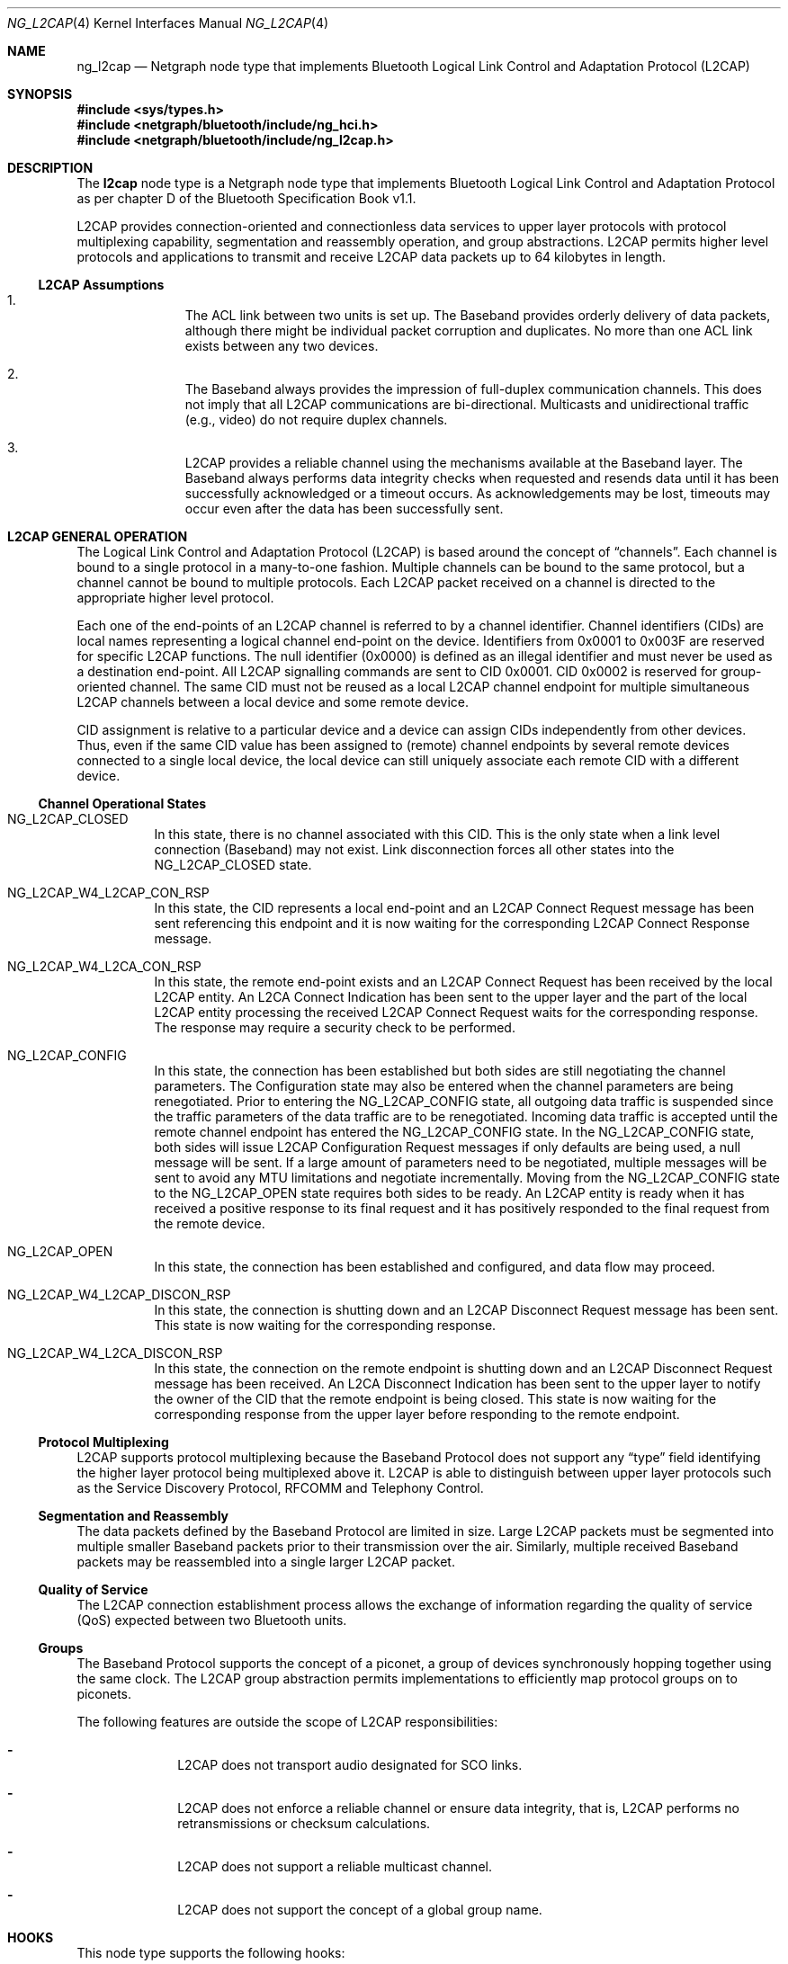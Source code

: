 .\" Copyright (c) 2001-2002 Maksim Yevmenkin <m_evmenkin@yahoo.com>
.\" All rights reserved.
.\"
.\" Redistribution and use in source and binary forms, with or without
.\" modification, are permitted provided that the following conditions
.\" are met:
.\" 1. Redistributions of source code must retain the above copyright
.\"    notice, this list of conditions and the following disclaimer.
.\" 2. Redistributions in binary form must reproduce the above copyright
.\"    notice, this list of conditions and the following disclaimer in the
.\"    documentation and/or other materials provided with the distribution.
.\"
.\" THIS SOFTWARE IS PROVIDED BY THE AUTHOR AND CONTRIBUTORS ``AS IS'' AND
.\" ANY EXPRESS OR IMPLIED WARRANTIES, INCLUDING, BUT NOT LIMITED TO, THE
.\" IMPLIED WARRANTIES OF MERCHANTABILITY AND FITNESS FOR A PARTICULAR PURPOSE
.\" ARE DISCLAIMED. IN NO EVENT SHALL THE AUTHOR OR CONTRIBUTORS BE LIABLE
.\" FOR ANY DIRECT, INDIRECT, INCIDENTAL, SPECIAL, EXEMPLARY, OR CONSEQUENTIAL
.\" DAMAGES (INCLUDING, BUT NOT LIMITED TO, PROCUREMENT OF SUBSTITUTE GOODS
.\" OR SERVICES; LOSS OF USE, DATA, OR PROFITS; OR BUSINESS INTERRUPTION)
.\" HOWEVER CAUSED AND ON ANY THEORY OF LIABILITY, WHETHER IN CONTRACT, STRICT
.\" LIABILITY, OR TORT (INCLUDING NEGLIGENCE OR OTHERWISE) ARISING IN ANY WAY
.\" OUT OF THE USE OF THIS SOFTWARE, EVEN IF ADVISED OF THE POSSIBILITY OF
.\" SUCH DAMAGE.
.\"
.\" $Id: ng_l2cap.4,v 1.1.1.2 2006-02-25 02:35:41 laffer1 Exp $
.\" $FreeBSD: src/share/man/man4/ng_l2cap.4,v 1.10 2005/01/21 08:36:37 ru Exp $
.\"
.Dd July 4, 2002
.Dt NG_L2CAP 4
.Os
.Sh NAME
.Nm ng_l2cap
.Nd Netgraph node type that implements Bluetooth Logical Link Control and
Adaptation Protocol (L2CAP)
.Sh SYNOPSIS
.In sys/types.h
.In netgraph/bluetooth/include/ng_hci.h
.In netgraph/bluetooth/include/ng_l2cap.h
.Sh DESCRIPTION
The
.Nm l2cap
node type is a Netgraph node type that implements Bluetooth Logical Link
Control and Adaptation Protocol as per chapter D of the Bluetooth Specification
Book v1.1.
.Pp
L2CAP provides connection-oriented and connectionless data services to upper
layer protocols with protocol multiplexing capability, segmentation and
reassembly operation, and group abstractions.
L2CAP permits higher level
protocols and applications to transmit and receive L2CAP data packets up to
64 kilobytes in length.
.Ss L2CAP Assumptions
.Bl -enum -offset indent
.It
The ACL link between two units is set up.
The Baseband provides orderly
delivery of data packets, although there might be individual packet corruption
and duplicates.
No more than one ACL link exists between any two devices.
.It
The Baseband always provides the impression of full-duplex communication
channels.
This does not imply that all L2CAP communications are bi-directional.
Multicasts and unidirectional traffic (e.g., video) do not require duplex
channels.
.It
L2CAP provides a reliable channel using the mechanisms available at the
Baseband layer.
The Baseband always performs data integrity checks when
requested and resends data until it has been successfully acknowledged or
a timeout occurs.
As acknowledgements may be lost, timeouts may
occur even after the data has been successfully sent.
.El
.Sh L2CAP GENERAL OPERATION
The Logical Link Control and Adaptation Protocol (L2CAP) is based around the
concept of
.Dq channels .
Each channel is bound to a single protocol in a many-to-one fashion.
Multiple
channels can be bound to the same protocol, but a channel cannot be bound to
multiple protocols.
Each L2CAP packet received on a channel is directed to
the appropriate higher level protocol.
.Pp
Each one of the end-points of an L2CAP channel is referred to by a channel
identifier.
Channel identifiers (CIDs) are local names representing a logical
channel end-point on the device.
Identifiers from 0x0001 to 0x003F are reserved
for specific L2CAP functions.
The null identifier (0x0000) is defined as an
illegal identifier and must never be used as a destination end-point.
All L2CAP signalling commands are sent to CID 0x0001.
CID 0x0002 is reserved for group-oriented channel.
The same CID must not be reused as a local L2CAP
channel endpoint for multiple simultaneous L2CAP channels between a local
device and some remote device.
.Pp
CID assignment is relative to a particular device and a device can assign CIDs
independently from other devices.
Thus, even if the same CID value has been
assigned to (remote) channel endpoints by several remote devices connected
to a single local device, the local device can still uniquely associate each
remote CID with a different device.
.Ss Channel Operational States
.Bl -tag -width indent
.It Dv NG_L2CAP_CLOSED
In this state, there is no channel associated with this CID.
This is the only
state when a link level connection (Baseband) may not exist.
Link disconnection
forces all other states into the
.Dv NG_L2CAP_CLOSED
state.
.It Dv NG_L2CAP_W4_L2CAP_CON_RSP
In this state, the CID represents a local end-point and an L2CAP Connect
Request message has been sent referencing this endpoint and it is now waiting
for the corresponding L2CAP Connect Response message.
.It Dv NG_L2CAP_W4_L2CA_CON_RSP
In this state, the remote end-point exists and an L2CAP Connect Request has
been received by the local L2CAP entity.
An L2CA Connect Indication has been
sent to the upper layer and the part of the local L2CAP entity processing the
received L2CAP Connect Request waits for the corresponding response.
The response may require a security check to be performed.
.It Dv NG_L2CAP_CONFIG
In this state, the connection has been established but both sides are still
negotiating the channel parameters.
The Configuration state may also be
entered when the channel parameters are being renegotiated.
Prior to entering the
.Dv NG_L2CAP_CONFIG
state, all outgoing data traffic is suspended since
the traffic parameters of the data traffic are to be renegotiated.
Incoming
data traffic is accepted until the remote channel endpoint has entered
the
.Dv NG_L2CAP_CONFIG
state.
In the
.Dv NG_L2CAP_CONFIG
state, both sides will issue
L2CAP Configuration Request messages if only defaults are being used, a null
message will be sent.
If a large amount of parameters need to be negotiated,
multiple messages will be sent to avoid any MTU limitations and negotiate
incrementally.
Moving from the
.Dv NG_L2CAP_CONFIG
state to the
.Dv NG_L2CAP_OPEN
state requires both sides to be ready.
An L2CAP entity is ready when it has received
a positive response to its final request and it has positively responded to
the final request from the remote device.
.It Dv NG_L2CAP_OPEN
In this state, the connection has been established and configured, and data
flow may proceed.
.It Dv NG_L2CAP_W4_L2CAP_DISCON_RSP
In this state, the connection is shutting down and an L2CAP Disconnect Request
message has been sent.
This state is now waiting for the corresponding response.
.It Dv NG_L2CAP_W4_L2CA_DISCON_RSP
In this state, the connection on the remote endpoint is shutting down and an
L2CAP Disconnect Request message has been received.
An L2CA Disconnect
Indication has been sent to the upper layer to notify the owner of the CID
that the remote endpoint is being closed.
This state is now waiting for the
corresponding response from the upper layer before responding to the remote
endpoint.
.El
.Ss Protocol Multiplexing
L2CAP supports protocol multiplexing because the Baseband Protocol does not
support any
.Dq type
field identifying the higher layer protocol being multiplexed above it.
L2CAP is able to distinguish between upper layer protocols such as the Service
Discovery Protocol, RFCOMM and Telephony Control.
.Ss Segmentation and Reassembly
The data packets defined by the Baseband Protocol are limited in size.
Large
L2CAP packets must be segmented into multiple smaller Baseband packets prior
to their transmission over the air.
Similarly, multiple received Baseband
packets may be reassembled into a single larger L2CAP packet.
.Ss Quality of Service
The L2CAP connection establishment process allows the exchange of information
regarding the quality of service (QoS) expected between two Bluetooth units.
.Ss Groups
The Baseband Protocol supports the concept of a piconet, a group of devices
synchronously hopping together using the same clock.
The L2CAP group
abstraction permits implementations to efficiently map protocol groups on to
piconets.
.Pp
The following features are outside the scope of L2CAP responsibilities:
.Bl -dash -offset indent
.It
L2CAP does not transport audio designated for SCO links.
.It
L2CAP does not enforce a reliable channel or ensure data integrity,
that is, L2CAP performs no retransmissions or checksum calculations.
.It
L2CAP does not support a reliable multicast channel.
.It
L2CAP does not support the concept of a global group name.
.El
.Sh HOOKS
This node type supports the following hooks:
.Pp
.Bl -tag -width indent
.It Dv hci
Bluetooth Host Controller Interface downstream hook.
.It Dv l2c
Upper layer protocol upstream hook.
Usually the Bluetooth L2CAP socket layer is connected to the hook.
.It Dv ctl
Control hook.
Usually the Bluetooth raw L2CAP sockets layer is connected to the hook.
.El
.Sh INTERFACE TO THE UPPER LAYER PROTOCOLS (L2CA CONTROL MESSAGES)
Bluetooth specification says that L2CA request must block until response
is ready.
L2CAP node uses
.Va token
field from Netgraph message header to match L2CA request and response.
The upper layer protocol must populate
.Va token .
L2CAP node will queue request and start processing.
Later, when response is
ready or timeout has occurred, L2CAP node will create new Netgraph message, set
.Va token
and
.Dv NFG_RESP
flag and send message to the upper layer.
Note that L2CA indication messages
will not populate
.Va token
and will not set
.Dv NGF_RESP
flag.
There is no reason for this, because they are just notifications and do
not require acknowledgment.
.Bl -tag -width indent
.It Dv NGM_L2CAP_L2CA_CON
Requests the creation of a channel representing a logical connection to a
physical address.
Input parameters are the target protocol (PSM) and remote
device's 48-bit address (BD_ADDR).
Output parameters are the local CID (LCID)
allocated by the local L2CAP entity, and Result of the request.
If Result
indicates a pending notification, the Status value may contain more information
of what processing is delaying the establishment of the connection.
.It Dv NGM_L2CAP_L2CA_CON_IND
This message includes the parameters for the address of the remote device that
issued the connection request, the local CID representing the channel being
requested, the Identifier contained in the request, and the PSM value the
request is targeting.
.It Dv NGM_L2CAP_L2CA_CON_RSP
Issues a response to a connection request event indication.
Input parameters
are the remote device's 48-bit address, Identifier sent in the request, local
CID, the Response code, and the Status attached to the Response code.
The output parameter is the Result of the service request.
This primitive must be
called no more than once after receiving the indication.
.It Dv NGM_L2CAP_L2CA_CFG
Requests the initial configuration (or reconfiguration) of a channel to a new
set of channel parameters.
Input parameters are the local CID endpoint, new
incoming receivable MTU (InMTU), new outgoing flow spec-ification, and flush
and link timeouts.
Output parameters are the Result, accepted incoming MTU
(InMTU), the remote side's flow requests, and flush and link timeouts.
.It Dv NGM_L2CAP_L2CA_CFG_IND
This message includes the parameters indicating the local CID of the channel
the request has been sent to, the outgoing MTU size (maximum packet that can
be sent across the channel) and the flowspec describing the characteristics of
the incoming data.
All other channel parameters are set to their default values
if not provided by the remote device.
.It Dv NGM_L2CAP_L2CA_CFG_RSP
Issues a response to a configuration request event indication.
Input parameters
include the local CID of the endpoint being configured, outgoing transmit MTU
(which may be equal or less to the OutMTU parameter in the configuration
indication event) and the accepted flowspec for incoming traffic.
The output parameter is the Result value.
.It Dv NGM_L2CAP_L2CA_QOS_IND
This message includes the parameter indicating the address of the remote
Bluetooth device where the QoS contract has been violated.
.It Dv NGM_L2CAP_L2CA_DISCON
Requests the disconnection of the channel.
Input parameter is the CID representing the local channel endpoint.
Output parameter is Result.
Result
is zero if an L2CAP Disconnect Response is received, otherwise a non-zero value
is returned.
Once disconnection has been requested, no process will be able to
successfully read or write from the CID.
.It Dv NGM_L2CAP_L2CA_DISCON_IND
This message includes the parameter indicating the local CID the request has
been sent to.
.It Dv NGM_L2CAP_L2CA_WRITE
Response to transfer of data request.
Actual data must be received from
appropriate upstream hook and must be prepended with header defined as follows.
.Bd -literal -offset indent
/* L2CA data packet header */
typedef struct {
        u_int32_t token;  /* token to use in L2CAP_L2CA_WRITE */
        u_int16_t length; /* length of the data */
        u_int16_t lcid;   /* local channel ID */
} __attribute__ ((packed)) ng_l2cap_l2ca_hdr_t;
.Ed
.Pp
The output parameters are Result and Length of data written.
.It Dv NGM_L2CAP_L2CA_GRP_CREATE
Requests the creation of a CID to represent a logical connection to multiple
devices.
Input parameter is the PSM value that the outgoing connectionless
traffic is labelled with, and the filter used for incoming traffic.
Output parameter is the CID representing the local endpoint.
On creation, the group
is empty but incoming traffic destined for the PSM value is readable.
.Bf -emphasis
This request has not been implemented.
.Ef
.It Dv NGM_L2CAP_L2CA_GRP_CLOSE
The use of this message closes down a Group.
.Bf -emphasis
This request has not been implemented.
.Ef
.It Dv NGM_L2CAP_L2CA_GRP_ADD_MEMBER
Requests the addition of a member to a group.
The input parameter includes the
CID representing the group and the BD_ADDR of the group member to be added.
The output parameter Result confirms the success or failure of the request.
.Bf -emphasis
This request has not been implemented.
.Ef
.It Dv NGM_L2CAP_L2CA_GRP_REM_MEMBER
Requests the removal of a member from a group.
The input parameters include
the CID representing the group and BD_ADDR of the group member to be removed.
The output parameter Result confirms the success or failure of the request.
.Bf -emphasis
This request has not been implemented.
.Ef
.It Dv NGM_L2CAP_L2CA_GRP_MEMBERSHIP
Requests a report of the members of a group.
The input parameter CID represents the group being queried.
The output parameter Result confirms the success or
failure of the operation.
If the Result is successful, BD_ADDR_Lst is a list
of the Bluetooth addresses of the N members of the group.
.Bf -emphasis
This request has not been implemented.
.Ef
.It Dv NGM_L2CAP_L2CA_PING
Initiates an L2CA Echo Request message and the reception of the corresponding
L2CAP Echo Response message.
The input parameters are remote Bluetooth device
BD_ADDR, Echo Data and Length of the echo data.
The output parameters are
Result, Echo Data and Length of the echo data.
.It Dv NGM_L2CAP_L2CA_GET_INFO
Initiates an L2CA Information Request message and the reception of the
corresponding L2CAP Info Response message.
The input parameters are remote Bluetooth device BD_ADDR and Information Type.
The output parameters are
Result, Information Data and Size of the information data.
.It Dv NGM_L2CAP_L2CA_ENABLE_CLT
Request to disable (enable) the reception of connectionless packets.
The input
parameter is the PSM value indicating service that should be blocked
(unblocked) and Enable flag.
.El
.Sh NETGRAPH CONTROL MESSAGES
This node type supports the generic control messages, plus the following:
.Bl -tag -width indent
.It Dv NGM_L2CAP_NODE_GET_FLAGS
Returns current state for the node.
.It Dv NGM_L2CAP_NODE_GET_DEBUG
Returns an integer containing the current debug level for the node.
.It Dv NGM_L2CAP_NODE_SET_DEBUG
This command takes an integer argument and sets current debug level
for the node.
.It Dv NGM_L2CAP_NODE_GET_CON_LIST
Returns list of active baseband connections (i.e., ACL links).
.It Dv NGM_L2CAP_NODE_GET_CHAN_LIST
Returns list of active L2CAP channels.
.It Dv NGM_L2CAP_NODE_GET_AUTO_DISCON_TIMO
Returns an integer containing the current value of the auto disconnect
timeout (in sec).
.It Dv NGM_L2CAP_NODE_SET_AUTO_DISCON_TIMO
This command accepts an integer and sets the value of the auto disconnect
timeout (in sec).
The special value of 0 (zero) disables auto disconnect timeout.
.El
.Sh SHUTDOWN
This node shuts down upon receipt of an
.Dv NGM_SHUTDOWN
control message, or
when all hooks have been disconnected.
.Sh SEE ALSO
.Xr netgraph 4 ,
.Xr l2control 8 ,
.Xr l2ping 8 ,
.Xr ngctl 8
.Sh HISTORY
The
.Nm l2cap
node type was implemented in
.Fx 5.0 .
.Sh AUTHORS
.An Maksim Yevmenkin Aq m_evmenkin@yahoo.com
.Sh BUGS
Most likely.
Please report if found.
